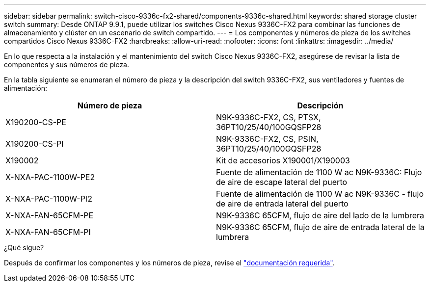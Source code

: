 ---
sidebar: sidebar 
permalink: switch-cisco-9336c-fx2-shared/components-9336c-shared.html 
keywords: shared storage cluster switch 
summary: Desde ONTAP 9.9.1, puede utilizar los switches Cisco Nexus 9336C-FX2 para combinar las funciones de almacenamiento y clúster en un escenario de switch compartido. 
---
= Los componentes y números de pieza de los switches compartidos Cisco Nexus 9336C-FX2
:hardbreaks:
:allow-uri-read: 
:nofooter: 
:icons: font
:linkattrs: 
:imagesdir: ../media/


[role="lead"]
En lo que respecta a la instalación y el mantenimiento del switch Cisco Nexus 9336C-FX2, asegúrese de revisar la lista de componentes y sus números de pieza.

En la tabla siguiente se enumeran el número de pieza y la descripción del switch 9336C-FX2, sus ventiladores y fuentes de alimentación:

|===
| Número de pieza | Descripción 


| X190200-CS-PE | N9K-9336C-FX2, CS, PTSX, 36PT10/25/40/100GQSFP28 


| X190200-CS-PI | N9K-9336C-FX2, CS, PSIN, 36PT10/25/40/100GQSFP28 


| X190002 | Kit de accesorios X190001/X190003 


| X-NXA-PAC-1100W-PE2 | Fuente de alimentación de 1100 W ac N9K-9336C: Flujo de aire de escape lateral del puerto 


| X-NXA-PAC-1100W-PI2 | Fuente de alimentación de 1100 W ac N9K-9336C - flujo de aire de entrada lateral del puerto 


| X-NXA-FAN-65CFM-PE | N9K-9336C 65CFM, flujo de aire del lado de la lumbrera 


| X-NXA-FAN-65CFM-PI | N9K-9336C 65CFM, flujo de aire de entrada lateral de la lumbrera 
|===
.¿Qué sigue?
Después de confirmar los componentes y los números de pieza, revise el link:required-documentation-9336c-shared.html["documentación requerida"].
